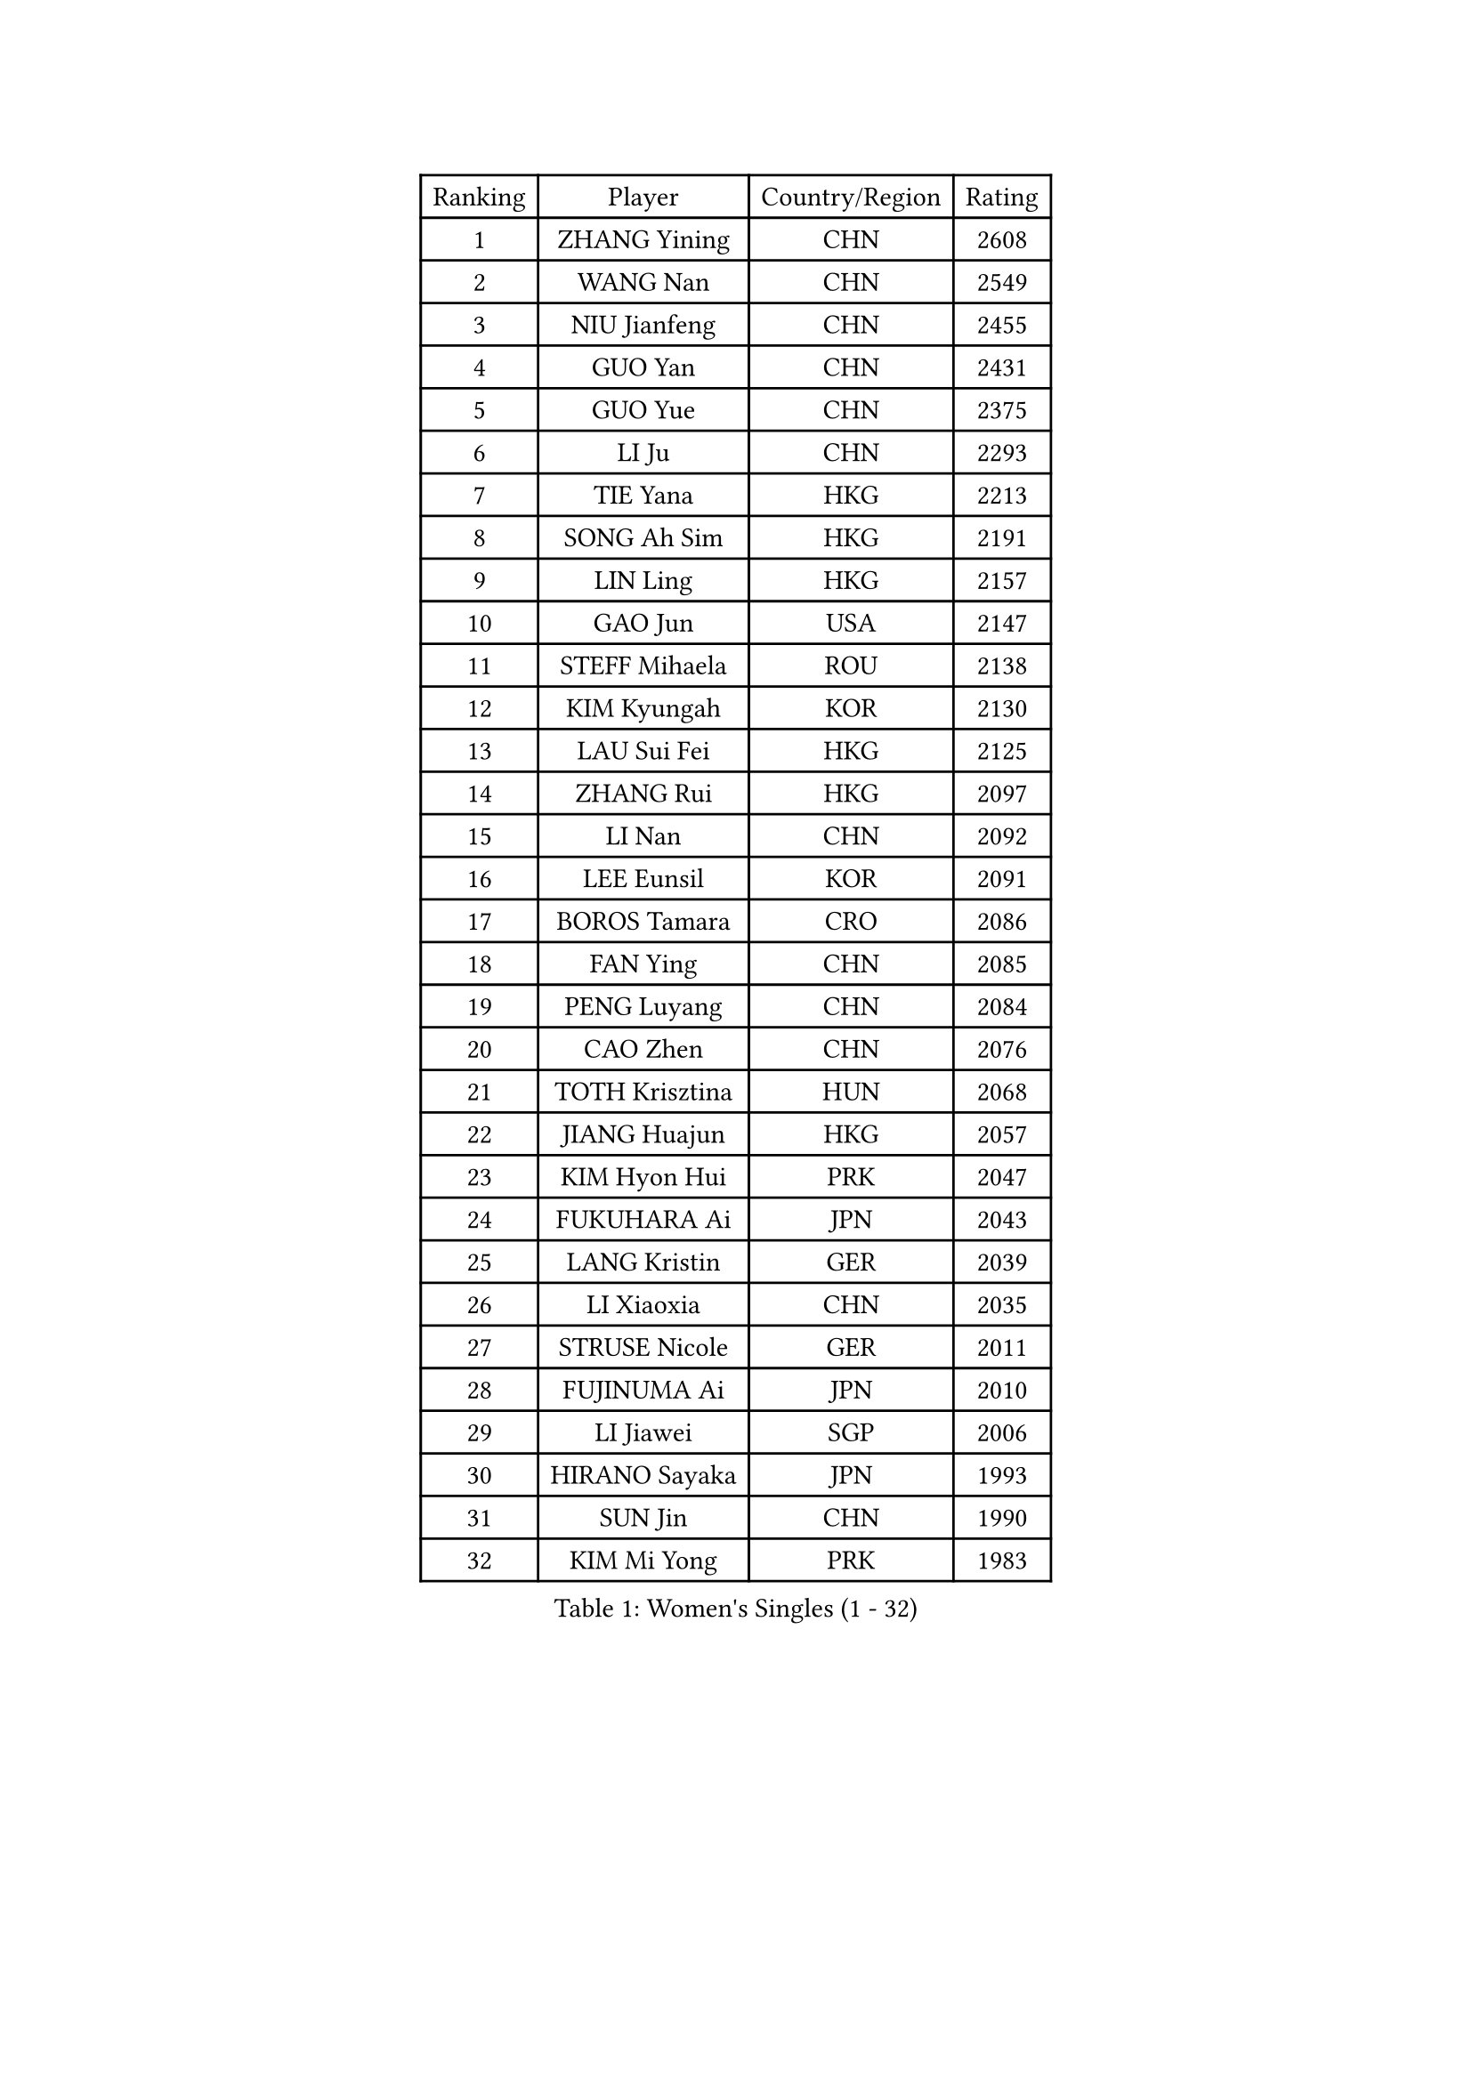 
#set text(font: ("Courier New", "NSimSun"))
#figure(
  caption: "Women's Singles (1 - 32)",
    table(
      columns: 4,
      [Ranking], [Player], [Country/Region], [Rating],
      [1], [ZHANG Yining], [CHN], [2608],
      [2], [WANG Nan], [CHN], [2549],
      [3], [NIU Jianfeng], [CHN], [2455],
      [4], [GUO Yan], [CHN], [2431],
      [5], [GUO Yue], [CHN], [2375],
      [6], [LI Ju], [CHN], [2293],
      [7], [TIE Yana], [HKG], [2213],
      [8], [SONG Ah Sim], [HKG], [2191],
      [9], [LIN Ling], [HKG], [2157],
      [10], [GAO Jun], [USA], [2147],
      [11], [STEFF Mihaela], [ROU], [2138],
      [12], [KIM Kyungah], [KOR], [2130],
      [13], [LAU Sui Fei], [HKG], [2125],
      [14], [ZHANG Rui], [HKG], [2097],
      [15], [LI Nan], [CHN], [2092],
      [16], [LEE Eunsil], [KOR], [2091],
      [17], [BOROS Tamara], [CRO], [2086],
      [18], [FAN Ying], [CHN], [2085],
      [19], [PENG Luyang], [CHN], [2084],
      [20], [CAO Zhen], [CHN], [2076],
      [21], [TOTH Krisztina], [HUN], [2068],
      [22], [JIANG Huajun], [HKG], [2057],
      [23], [KIM Hyon Hui], [PRK], [2047],
      [24], [FUKUHARA Ai], [JPN], [2043],
      [25], [LANG Kristin], [GER], [2039],
      [26], [LI Xiaoxia], [CHN], [2035],
      [27], [STRUSE Nicole], [GER], [2011],
      [28], [FUJINUMA Ai], [JPN], [2010],
      [29], [LI Jiawei], [SGP], [2006],
      [30], [HIRANO Sayaka], [JPN], [1993],
      [31], [SUN Jin], [CHN], [1990],
      [32], [KIM Mi Yong], [PRK], [1983],
    )
  )#pagebreak()

#set text(font: ("Courier New", "NSimSun"))
#figure(
  caption: "Women's Singles (33 - 64)",
    table(
      columns: 4,
      [Ranking], [Player], [Country/Region], [Rating],
      [33], [KOSTROMINA Tatyana], [BLR], [1981],
      [34], [SUK Eunmi], [KOR], [1978],
      [35], [#text(gray, "LI Jia")], [CHN], [1970],
      [36], [SCHOPP Jie], [GER], [1965],
      [37], [BADESCU Otilia], [ROU], [1954],
      [38], [SCHALL Elke], [GER], [1949],
      [39], [LI Chunli], [NZL], [1941],
      [40], [UMEMURA Aya], [JPN], [1940],
      [41], [STEFANOVA Nikoleta], [ITA], [1934],
      [42], [KIM Bokrae], [KOR], [1931],
      [43], [KISHIDA Satoko], [JPN], [1924],
      [44], [PAVLOVICH Viktoria], [BLR], [1921],
      [45], [BAI Yang], [CHN], [1904],
      [46], [GANINA Svetlana], [RUS], [1902],
      [47], [FAZEKAS Maria], [HUN], [1893],
      [48], [BATORFI Csilla], [HUN], [1883],
      [49], [WANG Chen], [CHN], [1882],
      [50], [NI Xia Lian], [LUX], [1871],
      [51], [JING Junhong], [SGP], [1869],
      [52], [POTA Georgina], [HUN], [1868],
      [53], [KIM Kyungha], [KOR], [1868],
      [54], [WANG Tingting], [CHN], [1851],
      [55], [STRBIKOVA Renata], [CZE], [1851],
      [56], [LU Yun-Feng], [TPE], [1849],
      [57], [KRAVCHENKO Marina], [ISR], [1847],
      [58], [PASKAUSKIENE Ruta], [LTU], [1845],
      [59], [ODOROVA Eva], [SVK], [1842],
      [60], [NEMES Olga], [ROU], [1838],
      [61], [ZHANG Xueling], [SGP], [1833],
      [62], [LI Qian], [CHN], [1832],
      [63], [MOLNAR Zita], [HUN], [1830],
      [64], [BENTSEN Eldijana], [CRO], [1824],
    )
  )#pagebreak()

#set text(font: ("Courier New", "NSimSun"))
#figure(
  caption: "Women's Singles (65 - 96)",
    table(
      columns: 4,
      [Ranking], [Player], [Country/Region], [Rating],
      [65], [JEE Minhyung], [AUS], [1824],
      [66], [NEGRISOLI Laura], [ITA], [1817],
      [67], [CHEN TONG Fei-Ming], [TPE], [1810],
      [68], [KONISHI An], [JPN], [1808],
      [69], [PAVLOVICH Veronika], [BLR], [1805],
      [70], [KWAK Bangbang], [KOR], [1799],
      [71], [TAN Wenling], [ITA], [1798],
      [72], [MOLNAR Cornelia], [CRO], [1797],
      [73], [HUANG Yi-Hua], [TPE], [1793],
      [74], [DOBESOVA Jana], [CZE], [1786],
      [75], [SHIOSAKI Yuka], [JPN], [1785],
      [76], [WANG Yu], [ITA], [1783],
      [77], [KRAMER Tanja], [GER], [1778],
      [78], [ZAMFIR Adriana], [ROU], [1776],
      [79], [LEE Hyangmi], [KOR], [1772],
      [80], [SHIN Soohee], [KOR], [1772],
      [81], [KIM Hyang Mi], [PRK], [1768],
      [82], [ROBERTSON Laura], [GER], [1766],
      [83], [LOGATZKAYA Tatyana], [BLR], [1766],
      [84], [DEMIENOVA Zuzana], [SVK], [1756],
      [85], [FUJITA Yuki], [JPN], [1755],
      [86], [VACHOVCOVA Alena], [CZE], [1755],
      [87], [HIURA Reiko], [JPN], [1755],
      [88], [LIU Jia], [AUT], [1755],
      [89], [STEFANSKA Kinga], [POL], [1753],
      [90], [FADEEVA Oxana], [RUS], [1751],
      [91], [TASEI Mikie], [JPN], [1744],
      [92], [GOBEL Jessica], [GER], [1738],
      [93], [TODOROVIC Biljana], [SLO], [1730],
      [94], [JONSSON Susanne], [SWE], [1725],
      [95], [NISHII Yuka], [JPN], [1724],
      [96], [POHAR Martina], [SLO], [1720],
    )
  )#pagebreak()

#set text(font: ("Courier New", "NSimSun"))
#figure(
  caption: "Women's Singles (97 - 128)",
    table(
      columns: 4,
      [Ranking], [Player], [Country/Region], [Rating],
      [97], [ITO Midori], [JPN], [1720],
      [98], [FUKUOKA Haruna], [JPN], [1717],
      [99], [RATHER Jasna], [USA], [1715],
      [100], [LEGAY Solene], [FRA], [1714],
      [101], [MIAO Miao], [AUS], [1712],
      [102], [CHEN Qing], [CHN], [1712],
      [103], [KOVTUN Elena], [UKR], [1710],
      [104], [PAOVIC Sandra], [CRO], [1709],
      [105], [LOVAS Petra], [HUN], [1707],
      [106], [OLSSON Marie], [SWE], [1706],
      [107], [TANIGUCHI Naoko], [JPN], [1705],
      [108], [DAS Mouma], [IND], [1705],
      [109], [MIE Anne-Claire], [FRA], [1702],
      [110], [JEON Hyekyung], [KOR], [1699],
      [111], [KIM Mookyo], [KOR], [1699],
      [112], [KOMWONG Nanthana], [THA], [1697],
      [113], [MELNIK Galina], [RUS], [1697],
      [114], [YIP Lily], [USA], [1696],
      [115], [VOLAKAKI Archontoula], [GRE], [1690],
      [116], [COSTES Agathe], [FRA], [1689],
      [117], [GATINSKA Katalina], [BUL], [1688],
      [118], [PARK Miyoung], [KOR], [1683],
      [119], [ROUSSY Marie-Christine], [CAN], [1683],
      [120], [WIGOW Susanna], [SWE], [1680],
      [121], [PALINA Irina], [RUS], [1679],
      [122], [SKOV Mie], [DEN], [1677],
      [123], [PIETKIEWICZ Monika], [POL], [1675],
      [124], [CADA Petra], [CAN], [1673],
      [125], [FENG Amy], [USA], [1670],
      [126], [GOURIN Anne-Sophie], [FRA], [1667],
      [127], [MIROU Maria], [GRE], [1660],
      [128], [#text(gray, "KWON Hyunjoo")], [KOR], [1657],
    )
  )